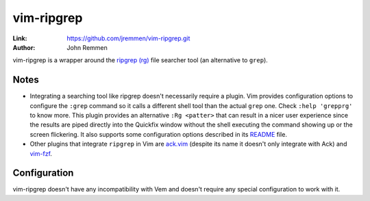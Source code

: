 
.. role:: key
.. default-role:: key

vim-ripgrep
===========

:Link: https://github.com/jremmen/vim-ripgrep.git
:Author: John Remmen

vim-ripgrep is a wrapper around the `ripgrep (rg)
<https://github.com/BurntSushi/ripgrep>`__ file searcher tool (an alternative to
``grep``).

Notes
-----

* Integrating a searching tool like ripgrep doesn't necessarily require a
  plugin. Vim provides configuration options to configure the ``:grep`` command
  so it calls a different shell tool than the actual ``grep`` one. Check ``:help
  'grepprg'`` to know more. This plugin provides an alternative ``:Rg <patter>``
  that can result in a nicer user experience since the results are piped
  directly into the Quickfix window without the shell executing the command
  showing up or the screen flickering. It also supports some configuration
  options described in its `README
  <https://github.com/jremmen/vim-ripgrep/blob/master/README.md>`__ file.

* Other plugins that integrate ``ripgrep`` in Vim are `ack.vim
  <https://github.com/mileszs/ack.vim>`__ (despite its name it doesn't only
  integrate with Ack) and `vim-fzf </plugins/popular/vim-fzf.html>`__.

Configuration
-------------

vim-ripgrep doesn't have any incompatibility with Vem and doesn't require any
special configuration to work with it.


